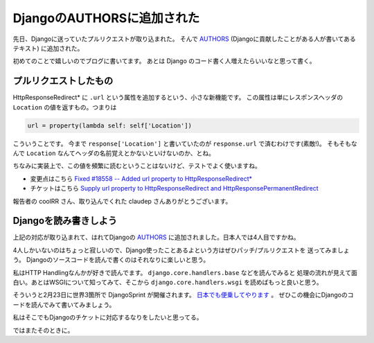 DjangoのAUTHORSに追加された
================================
先日、Djangoに送っていたプルリクエストが取り込まれた。
そんで `AUTHORS <https://github.com/django/django/blob/master/AUTHORS>`_
(Djangoに貢献したことがある人が書いてあるテキスト) に追加された。

初めてのことで嬉しいのでブログに書いてます。
あとは Django のコード書く人増えたらいいなと思って書く。

プルリクエストしたもの
------------------------
HttpResponseRedirect* に ``.url`` という属性を追加するという、小さな新機能です。
この属性は単にレスポンスヘッダの ``Location`` の値を返すもの。つまりは

.. code-block:: python

    url = property(lambda self: self['Location'])

こういうことです。
今まで ``response['Location']`` と書いていたのが ``response.url`` で済むわけです(素敵!)。
そもそもなんで ``Location`` なんてヘッダの名前覚えとかないといけないのか、とね。

ちなみに実装上で、この値を頻繁に読むということはないけど、テストでよく使いますね。

- 変更点はこちら `Fixed #18558 -- Added url property to HttpResponseRedirect*
  <https://github.com/django/django/commit/e94f405d9499d310ef58b7409a98759a5f5512b0>`_
- チケットはこちら `Supply url property to HttpResponseRedirect and HttpResponsePermanentRedirect
  <https://code.djangoproject.com/ticket/18558>`_

報告者の coolRR さん、取り込んでくれた claudep さんありがとうございます。

Djangoを読み書きしよう
----------------------------
上記の対応が取り込まれて、はれてDjangoの
`AUTHORS <https://github.com/django/django/blob/master/AUTHORS#L309>`_
に追加されました。日本人では4人目ですかね。

4人しかいないのはちょっと寂しいので、Django使ったことあるよという方はぜひパッチ/プルリクエストを
送ってみましょう。
Djangoのソースコードを読んで書くのはそれなりに楽しいと思う。

私はHTTP Handlingなんかが好きで読んでます。 ``django.core.handlers.base`` などを読んでみると
処理の流れが見えて面白い。あとはWSGIについて知ってみて、そこから
``django.core.handlers.wsgi`` を読めばもっと良いと思う。

そういうと2月23日に世界3箇所で DjangoSprint が開催されます。
`日本でも便乗してやります <http://connpass.com/event/1850/>`_ 。
ぜひこの機会にDjangoのコードを読んでみて書いてみましょう。

私はそこでもDjangoのチケットに対応するなりをしたいと思ってる。

ではまたそのときに。

.. author:: default
.. categories:: none
.. tags:: django, misc
.. comments::
